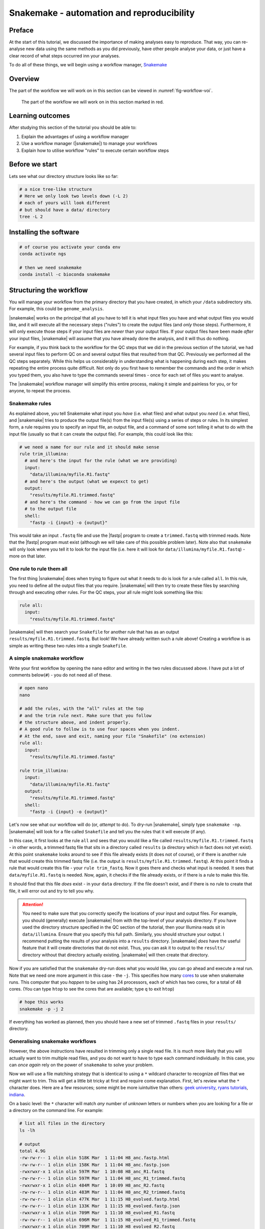 .. _ngs-snakemake:

Snakemake - automation and reproducibility
=================

Preface
-------

At the start of this tutorial, we discussed the importance of making analyses easy to reproduce. That way, you can re-analyse new data using the same methods as you did previously, have other people analyse your data, or just have a clear record of what steps occurred inn your analyses.

To do all of these things, we will begin using a workflow manager, `Snakemake <https://snakemake.readthedocs.io/en/stable/>`_

Overview
--------

The part of the workflow we will work on in this section can be viewed in :numref:`fig-workflow-voi`.

.. _fig-workflow-voi:
.. figure:: images/workflow.png
    
    The part of the workflow we will work on in this section marked in red.


Learning outcomes
-----------------

After studying this section of the tutorial you should be able to:

#. Explain the advantages of using a workflow manager
#. Use a workflow manager (|snakemake|) to manage your workflows
#. Explain how to utilise workflow "rules" to execute certain workflow steps


Before we start
---------------

Lets see what our directory structure looks like so far:

.. code:: bash

    # a nice tree-like structure
    # Here we only look two levels down (-L 2)
    # each of yours will look different
    # but should have a data/ directory
    tree -L 2


Installing the software
-----------------------

.. code:: bash

          # of course you activate your conda env
          conda activate ngs
          
          # then we need snakemake
          conda install -c bioconda snakemake

Structuring the workflow
-------------------------

You will manage your workflow from the primary directory that you have created, in which your ``/data`` subdirectory sits. For example, this could be ``genome_analysis``.

|snakemake| works on the principal that all you have to tell it is what input files you have and what output files you would like, and it will execute all the necessary steps ("rules") to create the output files (and *only* those steps). Furthermore, it will only execute those steps if your input files are *newer* than your output files. If your output files have been made *after* your input files, |snakemake| will assume that you have already done the analysis, and it will thus do nothing.

For example, if you think back to the workflow for the QC steps that we did in the previous section of the tutorial, we had several input files to perform QC on and several output files that resulted from that QC. Previously we performed all the QC steps separately. While this helps us considerably in understanding what is happening during each step, it makes repeating the entire process quite difficult. Not only do you first have to remember the commands and the order in which you typed them, you also have to type the commands several times - once for each set of files you want to analyse.

The |snakemake| workflow manager will simplify this entire process, making it simple and painless for you, or for anyone, to repeat the process.

Snakemake rules
~~~~~~~~~~~~~~~~

As explained above, you tell Snakemake what input you *have* (i.e. what files) and what output you *need* (i.e. what files), and |snakemake| tries to produce the output file(s) from the input file(s) using a series of steps or rules. In its simplest form, a rule requires you to specify an input file, an output file, and a command of some sort telling it what to do with the input file (usually so that it can create the output file). For example, this could look like this: 

.. code:: bash

    # we need a name for our rule and it should make sense
    rule trim_illumina:
      # and here's the input for the rule (what we are providing)
      input:
        "data/illumina/myfile.R1.fastq"
      # and here's the output (what we expexct to get)
      output:
        "results/myfile.R1.trimmed.fastq"
      # and here's the command - how we can go from the input file 
      # to the output file
      shell:
        "fastp -i {input} -o {output}"

This would take an input ``.fastq`` file and use the |fastp| program to create a ``trimmed.fastq`` with trimmed reads. Note that the |fastp| program must exist (although we will take care of this possible problem later). Note also that ``snakemake`` will only look where you tell it to look for the input file (i.e. here it will look for ``data/illumina/myfile.R1.fastq``) - more on that later.

One rule to rule them all
~~~~~~~~~~~~~~~~~~~~~~~~~

The first thing |snakemake| does when trying to figure out what it needs to do is look for a rule called ``all``. In this rule, you need to define all the output files that you require. |snakemake| will then try to create these files by searching through and executing other rules. For the QC steps, your all rule might look something like this:

.. code:: bash

    rule all:
      input:
        "results/myfile.R1.trimmed.fastq"

|snakemake| will then search your ``Snakefile`` for another rule that has as an output ``results/myfile.R1.trimmed.fastq``. But look! We have already written such a rule above! Creating a workflow is as simple as writing these two rules into a single ``Snakefile``.

A simple snakemake workflow
~~~~~~~~~~~~~~~~~~~~~~~~~
Write your first workflow by opening the ``nano`` editor and writing in the two rules discussed above. I have put a lot of comments below(``#``) - you do not need all of these.

.. code:: bash

    # open nano
    nano

    # add the rules, with the "all" rules at the top
    # and the trim rule next. Make sure that you follow
    # the structure above, and indent properly.
    # A good rule to follow is to use four spaces when you indent.
    # At the end, save and exit, naming your file "Snakefile" (no extension)
    rule all:
      input:
        "results/myfile.R1.trimmed.fastq"

    rule trim_illumina:
      input:
        "data/illumina/myfile.R1.fastq"
      output:
        "results/myfile.R1.trimmed.fastq"
      shell:
        "fastp -i {input} -o {output}"

Let's now see what our workflow will do (or, *attempt* to do). To dry-run |snakemake|, simply type ``snakemake -np``. |snakemake| will look for a file called ``Snakefile`` and tell you the rules that it will execute (if any).

In this case, it first looks at the rule ``all`` and sees that you would like a file called
``results/myfile.R1.trimmed.fastq`` - in other words, a trimmed fastq file that sits in
a directory called ``results`` (a directory which in fact does not yet exist). At this point ``snakemake`` looks around to see if this file already exists (it does not of course), or if there is another rule that would create this trimmed fastq file (i.e. the output is ``results/myfile.R1.trimmed.fastq``). At this point it finds a rule that would create this file - your ``rule trim_fastq``. Now it goes there and checks what input is needed. It sees that ``data/myfile.R1.fastq`` is needed. Now, again, it checks if the file already exists, or if there is a rule to make this file.

It should find that this file *does* exist - in your ``data`` directory. If the file doesn't exist, and if there is no rule to create that file, it will error out and try to tell you why.

.. attention::
  You need to make sure that you correctly specify the locations of your input and output files. For example, you should (generally) execute |snakemake| from with the top-level of your analysis directory. If you have used the directory structure specified in the QC section of the tutorial, then your Illumina reads sit in ``data/illumina``. Ensure that you specify this full path. Similarly, you should structure your output. I recommend putting the results of your analysis into a ``results`` directory. |snakemake| *does* have the useful feature that it will create directories that do not exist. Thus, you can ask it to output to the ``results/`` directory without that directory actually existing. |snakemake| will then create that directory.

Now if you are satisfied that the ``snakemake`` dry-run does what you would like, you can go ahead and execute a real run. Note that we need one more argument in this case - the ``-j``. This specifies how many `cores <https://en.wikipedia.org/wiki/Central_processing_unit>`_ to use when snakemake runs. This computer that you *happen* to be using has 24 processors, each of which has two cores, for a total of 48 cores. (You can type ``htop`` to see the cores that are available; type ``q`` to exit ``htop``)

.. code:: bash

    # hope this works
    snakemake -p -j 2

If everything has worked as planned, then you should have a new set of trimmed ``.fastq`` files in your ``results/`` directory.

Generalising snakemake workflows
~~~~~~~~~~~~~~~~~~~~~~~~~

However, the above instructions have resulted in trimming only a single read file. It is *much* more likely that you will actually want to trim multiple read files, and you do not want to have to type each command individually. In this case, you can *once again* rely on the power of ``snakemake`` to solve your problem.

Now we will use a file matching strategy that is identical to using a ``*`` wildcard character to recognize *all* files that we might want to trim. This will get a little bit tricky at first and require come explanation. First, let's review what the ``*`` character does. Here are a few resources; some might be more iuintuitive than others: `geek university <https://geek-university.com/linux/wildcard/#:~:text=A%20wildcard%20in%20Linux%20is,begin%20with%20the%20letter%20O>`_, `ryans tutorials <https://ryanstutorials.net/linuxtutorial/wildcards.php>`_, `indiana <https://kb.iu.edu/d/ahsf#:~:text=The%20asterisk%20(%20*%20),-The%20asterisk%20represents&text=Use%20it%20when%20searching%20for,you%20have%20only%20partial%20names.&text=For%20most%20web%20search%20engines,documents%20with%20that%20one%20word>`_.

On a basic level: the ``*`` character will match *any* number of *unknown* letters or numbers when you are looking for a file or a directory on the command line. For example:

.. code:: bash

    # list all files in the directory
    ls -lh

    # output
    total 4.9G
    -rw-rw-r-- 1 olin olin 518K Mar  1 11:04 H8_anc.fastp.html
    -rw-rw-r-- 1 olin olin 158K Mar  1 11:04 H8_anc.fastp.json
    -rwxrwxr-x 1 olin olin 597M Mar  1 10:08 H8_anc_R1.fastq
    -rw-rw-r-- 1 olin olin 597M Mar  1 11:04 H8_anc_R1_trimmed.fastq
    -rwxrwxr-x 1 olin olin 484M Mar  1 10:09 H8_anc_R2.fastq
    -rw-rw-r-- 1 olin olin 483M Mar  1 11:04 H8_anc_R2_trimmed.fastq
    -rw-rw-r-- 1 olin olin 477K Mar  1 11:15 H8_evolved.fastp.html
    -rw-rw-r-- 1 olin olin 133K Mar  1 11:15 H8_evolved.fastp.json
    -rwxrwxr-x 1 olin olin 709M Mar  1 11:10 H8_evolved_R1.fastq
    -rw-rw-r-- 1 olin olin 696M Mar  1 11:15 H8_evolved_R1_trimmed.fastq
    -rwxrwxr-x 1 olin olin 709M Mar  1 11:10 H8_evolved_R2.fastq
    -rw-rw-r-- 1 olin olin 696M Mar  1 11:15 H8_evolved_R2_trimmed.fastq
    drwxrwxr-x 2 olin olin 4.0K Mar  1 11:22 multiqc_data
    -rw-rw-r-- 1 olin olin 1.1M Mar  1 11:22 multiqc_report.html

.. code:: bash

    # List ONLY files that have "R1" at the start OR end
    # Here we use the wildcard * twice (once at the start and
    # once at the end) to match any start or end characters
    # Note that here you cannot tab complete the name
    ls -lh *R1*
    -rwxrwxr-x 1 olin olin 597M Mar  1 10:08 H8_anc_R1.fastq
    -rw-rw-r-- 1 olin olin 597M Mar  1 11:04 H8_anc_R1_trimmed.fastq
    -rwxrwxr-x 1 olin olin 709M Mar  1 11:10 H8_evolved_R1.fastq
    -rw-rw-r-- 1 olin olin 696M Mar  1 11:15 H8_evolved_R1_trimmed.fastq

.. code:: bash

    # list ONLY files that have "fastq" at the END.
    # Here we use a * at the START to match any 
    # letters / numbers at the  beginning
    # Again, you cannot tab complete the name
    ls -lh *fastq
    -rwxrwxr-x 1 olin olin 597M Mar  1 10:08 H8_anc_R1.fastq
    -rw-rw-r-- 1 olin olin 597M Mar  1 11:04 H8_anc_R1_trimmed.fastq
    -rwxrwxr-x 1 olin olin 484M Mar  1 10:09 H8_anc_R2.fastq
    -rw-rw-r-- 1 olin olin 483M Mar  1 11:04 H8_anc_R2_trimmed.fastq
    -rwxrwxr-x 1 olin olin 709M Mar  1 11:10 H8_evolved_R1.fastq
    -rw-rw-r-- 1 olin olin 696M Mar  1 11:15 H8_evolved_R1_trimmed.fastq
    -rwxrwxr-x 1 olin olin 709M Mar  1 11:10 H8_evolved_R2.fastq
    -rw-rw-r-- 1 olin olin 696M Mar  1 11:15 H8_evolved_R2_trimmed.fastq

.. code:: bash

    # list ONLY files that have "H8_evol" at the START
    # Here we use a * at the END to match any letters/numbers
    # at the end
    # Again, you cannot tab complete the name
    ls -lh H8_evol*
    -rw-rw-r-- 1 olin olin 477K Mar  1 11:15 H8_evolved.fastp.html
    -rw-rw-r-- 1 olin olin 133K Mar  1 11:15 H8_evolved.fastp.json
    -rwxrwxr-x 1 olin olin 709M Mar  1 11:10 H8_evolved_R1.fastq
    -rw-rw-r-- 1 olin olin 696M Mar  1 11:15 H8_evolved_R1_trimmed.fastq
    -rwxrwxr-x 1 olin olin 709M Mar  1 11:10 H8_evolved_R2.fastq
    -rw-rw-r-- 1 olin olin 696M Mar  1 11:15 H8_evolved_R2_trimmed.fastq

We are now going to use the ``*`` to our advantage by adding a line to your ``Snakefile``. However, instead of writing it as an asterisk ``*``, you are going to immediately assign the matches that it finds to a new variable. Here, we name this variable ``sample``, and designate it as a variable with the ``{}`` curly brackets. To do this, you need to add a line at the very start of your Snakefile: ``STRAIN, = glob_wildcards("./data/illumina/{sample}_R1.fastq")``.

Do this now by editing your ``Snakefile`` using the ``nano`` text editor.

Explanation: in this case, the bracketed portion, ``{sample}``, is acting as a wildcard, and is matching *any* file that is located in the ``./data/illumina/`` directory and which *ends* in ``_R1.fastq``. Why are we doing this? Well, we know that all Illumina data that we are dealing with is paired end. And we also know that this is the data we would like to qc - but you *don't* want to separately qc Read1 and Read2. So you will find all the samples to qc by *only* matching the Read1 (R1) samples. Let's in fact check what files these are. Return to the command line and try typing ``ls -lh ./data/illumina/*_R1.fastq``. You should find that it lists all the samples that you want to qc and nothing more - namely one ancestor file and one evolved file. You could imagine, however, that this would also be possible if you had fifty files in the directory.

Now what you have this, we can proceed with the 

.. only:: html

   .. rubric:: References

.. [SIMAO2015] Simao FA, Waterhouse RM, Ioannidis P, Kriventseva EV and Zdobnov EM. BUSCO: assessing genome assembly and annotation completeness with single-copy orthologs. `Bioinformatics, 2015, Oct 1;31(19):3210-2 <http://doi.org/10.1093/bioinformatics/btv351>`__

.. [STANKE2005] Stanke M and Morgenstern B. AUGUSTUS: a web server for gene prediction in eukaryotes that allows user-defined constraints. `Nucleic Acids Res, 2005, 33(Web Server issue): W465–W467. <https://dx.doi.org/10.1093/nar/gki458>`__
